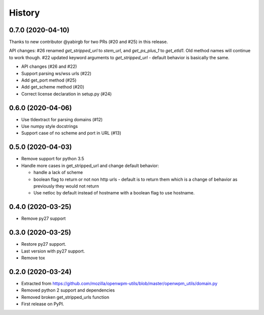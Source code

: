 =======
History
=======


0.7.0 (2020-04-10)
------------------

Thanks to new contributor @yabirgb for two PRs (#20 and #25) in this release.

API changes: #26 renamed `get_stripped_url` to `stem_url`, and `get_ps_plus_1`
to `get_etld1`. Old method names will continue to work though. #22 updated
keyword arguments to `get_stripped_url` - default behavior is basically the same.

* API changes (#26 and #22)
* Support parsing ws/wss urls (#22)
* Add get_port method (#25)
* Add get_scheme method (#20)
* Correct license declaration in setup.py (#24)


0.6.0 (2020-04-06)
------------------

* Use tldextract for parsing domains (#12)
* Use numpy style docstrings
* Support case of no scheme and port in URL (#13)


0.5.0 (2020-04-03)
------------------

* Remove support for python 3.5
* Handle more cases in get_stripped_url and change default behavior:

  - handle a lack of scheme
  - boolean flag to return or not non http urls - default is to
    return them which is a change of behavior as previously they
    would not return
  - Use netloc by default instead of hostname with a boolean flag
    to use hostname.

0.4.0 (2020-03-25)
------------------

* Remove py27 support

0.3.0 (2020-03-25)
------------------

* Restore py27 support.
* Last version with py27 support.
* Remove tox


0.2.0 (2020-03-24)
------------------

* Extracted from https://github.com/mozilla/openwpm-utils/blob/master/openwpm_utils/domain.py
* Removed python 2 support and dependencies
* Removed broken get_stripped_urls function
* First release on PyPI.
